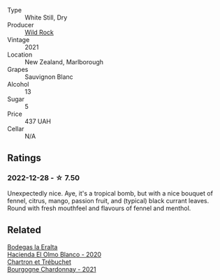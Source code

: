 #+attr_html: :class wine-main-image
[[file:/images/66/6b87bb-6a15-437c-b269-e0100141b614/2022-10-13-14-59-36-IMG-2733@512.webp]]

- Type :: White Still, Dry
- Producer :: [[barberry:/producers/46602e2d-4d21-4715-8ce3-ead7b8a87d99][Wild Rock]]
- Vintage :: 2021
- Location :: New Zealand, Marlborough
- Grapes :: Sauvignon Blanc
- Alcohol :: 13
- Sugar :: 5
- Price :: 437 UAH
- Cellar :: N/A

** Ratings

*** 2022-12-28 - ☆ 7.50

Unexpectedly nice. Aye, it's a tropical bomb, but with a nice bouquet of fennel, citrus, mango, passion fruit, and (typical) black currant leaves. Round with fresh mouthfeel and flavours of fennel and menthol.

** Related

#+begin_export html
<div class="flex-container">
  <a class="flex-item flex-item-left" href="/wines/8939a9d3-fd08-428c-a127-5825d205f4f9.html">
    <img class="flex-bottle" src="/images/89/39a9d3-fd08-428c-a127-5825d205f4f9/2022-12-18-14-34-53-IMG-3879@512.webp"></img>
    <section class="h">Bodegas la Eralta</section>
    <section class="h text-bolder">Hacienda El Olmo Blanco - 2020</section>
  </a>

  <a class="flex-item flex-item-right" href="/wines/e66a71fd-38dc-4b3f-83df-07ae3dbb0566.html">
    <img class="flex-bottle" src="/images/e6/6a71fd-38dc-4b3f-83df-07ae3dbb0566/2022-12-18-14-37-12-IMG-3881@512.webp"></img>
    <section class="h">Chartron et Trébuchet</section>
    <section class="h text-bolder">Bourgogne Chardonnay - 2021</section>
  </a>

</div>
#+end_export
